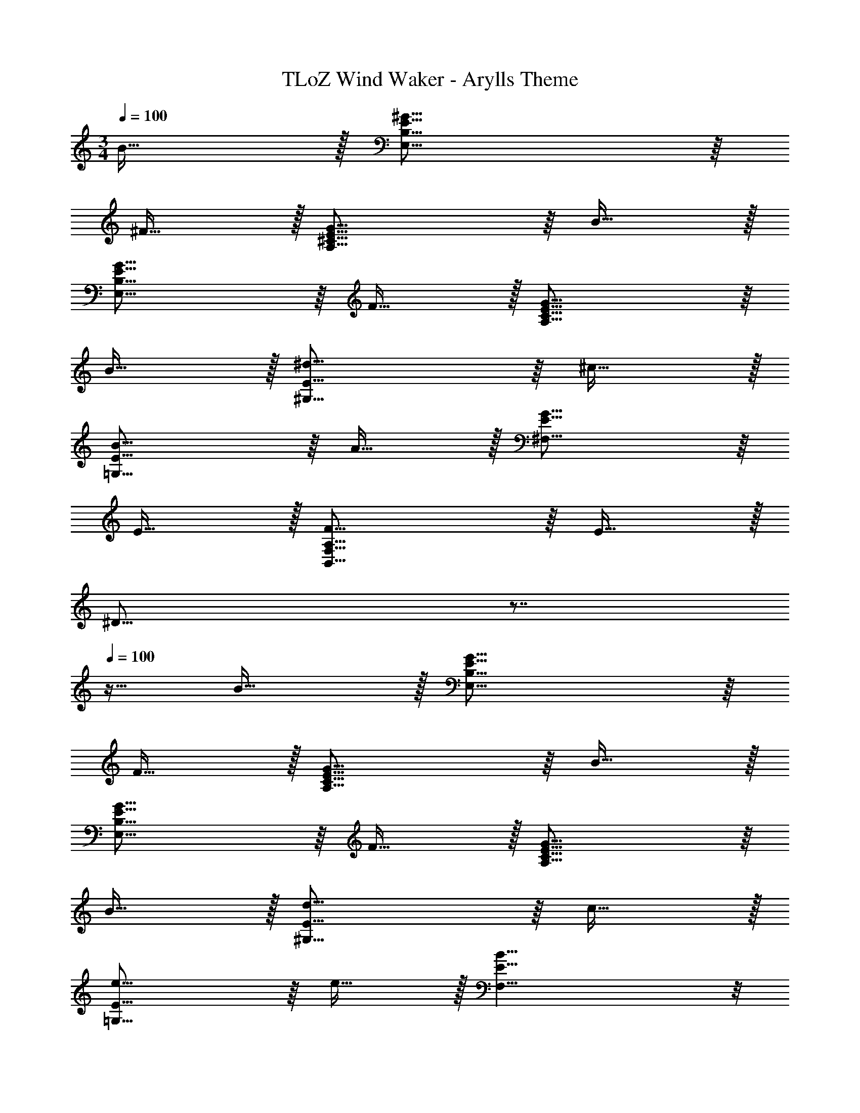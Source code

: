 X: 1
T: TLoZ Wind Waker - Arylls Theme
Z: ABC Generated by Starbound Composer
L: 1/4
M: 3/4
Q: 1/4=100
K: C
B31/32 z/32 [^G31/16E,23/8B,23/8E23/8] z/16 
^F31/32 z/32 [G31/16A,23/8^C23/8E23/8] z/16 B31/32 z/32 
[G31/16E,23/8B,23/8E23/8] z/16 F31/32 z/32 [G31/16A,23/8C23/8E23/8] z/16 
B31/32 z/32 [^d31/16^G,23/8E23/8] z/16 ^c31/32 z/32 
[B31/16=G,23/8E23/8] z/16 A31/32 z/32 [G31/16^F,23/8E23/8] z/16 
E31/32 z/32 [F31/16B,,47/8F,47/8A,47/8] z/16 E31/32 z/32 
[z21/32^D31/16] 
Q: 1/4=68
z7/8 
Q: 1/4=100
z15/32 B31/32 z/32 [G31/16E,23/8B,23/8E23/8] z/16 
F31/32 z/32 [G31/16A,23/8C23/8E23/8] z/16 B31/32 z/32 
[G31/16E,23/8B,23/8E23/8] z/16 F31/32 z/32 [G31/16A,23/8C23/8E23/8] z/16 
B31/32 z/32 [d31/16^G,23/8E23/8] z/16 c31/32 z/32 
[e31/16=G,23/8E23/8] z/16 e31/32 z/32 [F,23/8E23/8B39/8] z/8 
[z21/32B,,23/8] 
Q: 1/4=68
z7/8 
Q: 1/4=100
z15/32 e31/32 z/32 [D,,31/32A23/8c23/8e23/8] z/32 
A,,/2 D,/2 E,31/32 z/32 [A31/16c31/16F,23/8E23/8] z/16 
^f31/32 z/32 [^C,,31/32A23/8e23/8] z/32 A,,31/16 z/16 
[E23/8A23/8E,23/8] z/8 [=C,,31/32E23/8A23/8=d23/8] z/32 
G,,31/32 z/32 E,31/32 z/32 [=D31/16B31/16D,31/16] z/16 
[=G31/32C,31/32] z/32 [B,,,31/32A23/8] z/32 B,,31/32 z/32 E31/32 z/32 
[z21/32F,31/16^D31/16] 
Q: 1/4=68
z7/8 
Q: 1/4=100
z15/32 [e31/32B,,31/32] z/32 [D,,31/32A23/8c23/8e23/8] z/32 
A,,/2 D,/2 E,31/32 z/32 [A31/16c31/16F,23/8E23/8] z/16 
f31/32 z/32 [^C,,31/32A23/8e23/8] z/32 A,,31/16 z/16 
[^F,,31/32A23/8e23/8a23/8] z/32 ^C,31/16 z/16 [A31/32d31/32a31/32=C,,31/32] z/32 
[g31/32G,,31/32] z/32 [f31/32D,31/32] z/32 [e23/16E,23/8] z/16 f/2 
^g/2 a/2 [B,,,31/32e47/8b47/8] z/32 B,,31/32 z/32 E31/32 z/32 
[z5A,47/8D47/8] 
B31/32 z/32 [^G31/16E,23/8B,23/8E23/8] z/16 F31/32 z/32 
[G31/16A,23/8C23/8E23/8] z/16 B31/32 z/32 [G31/16E,23/8B,23/8E23/8] z/16 
F31/32 z/32 [G31/16A,23/8C23/8E23/8] z/16 B31/32 z/32 
[^d31/16^G,23/8E23/8] z/16 c31/32 z/32 [B31/16=G,23/8E23/8] z/16 
A31/32 z/32 [G31/16F,23/8E23/8] z/16 E31/32 z/32 
[F31/16B,,47/8F,47/8A,47/8] z/16 E31/32 z/32 [z21/32D31/16] 
Q: 1/4=68
z7/8 
Q: 1/4=100
z15/32 B31/32 z/32 [G31/16E,23/8B,23/8E23/8] z/16 F31/32 z/32 
[G31/16A,23/8C23/8E23/8] z/16 B31/32 z/32 [G31/16E,23/8B,23/8E23/8] z/16 
F31/32 z/32 [G31/16A,23/8C23/8E23/8] z/16 B31/32 z/32 
[e31/16^G,23/8E23/8] z/16 d31/32 z/32 [f31/16=G,23/8E23/8] z/16 
e31/32 z/32 [F,23/8E23/8B39/8b39/8] z/8 
[z21/32B,,23/8] 
Q: 1/4=68
z7/8 
Q: 1/4=100
z15/32 e31/32 z/32 [D,,31/32A23/8c23/8e23/8] z/32 
A,,/2 D,/2 E,31/32 z/32 [A31/16c31/16F,23/8E23/8] z/16 
f31/32 z/32 [^C,,31/32A23/8e23/8] z/32 A,,31/16 z/16 
[E23/8A23/8E,23/8] z/8 [=C,,31/32E23/8A23/8=d23/8] z/32 
G,,31/32 z/32 E,31/32 z/32 [=D31/16B31/16D,31/16] z/16 
[=G31/32=C,31/32] z/32 [B,,,31/32A23/8] z/32 B,,31/32 z/32 E31/32 z/32 
[z21/32F,31/16^D31/16] 
Q: 1/4=68
z7/8 
Q: 1/4=100
z15/32 [e31/32B,,31/32] z/32 [D,,31/32A23/8c23/8e23/8] z/32 
A,,/2 D,/2 E,31/32 z/32 [A31/16c31/16F,23/8E23/8] z/16 
f31/32 z/32 [^C,,31/32A23/8e23/8] z/32 A,,31/16 z/16 
[F,,31/32A23/8e23/8a23/8] z/32 ^C,31/16 z/16 [A31/32d31/32a31/32=C,,31/32] z/32 
[=g31/32G,,31/32] z/32 [f31/32D,31/32] z/32 [e23/16E,23/8] z/16 f/2 
^g/2 a/2 [B,,,31/32e6b6] z/32 B,,31/32 z/32 E31/32 z/32 
[A,3D3] 
